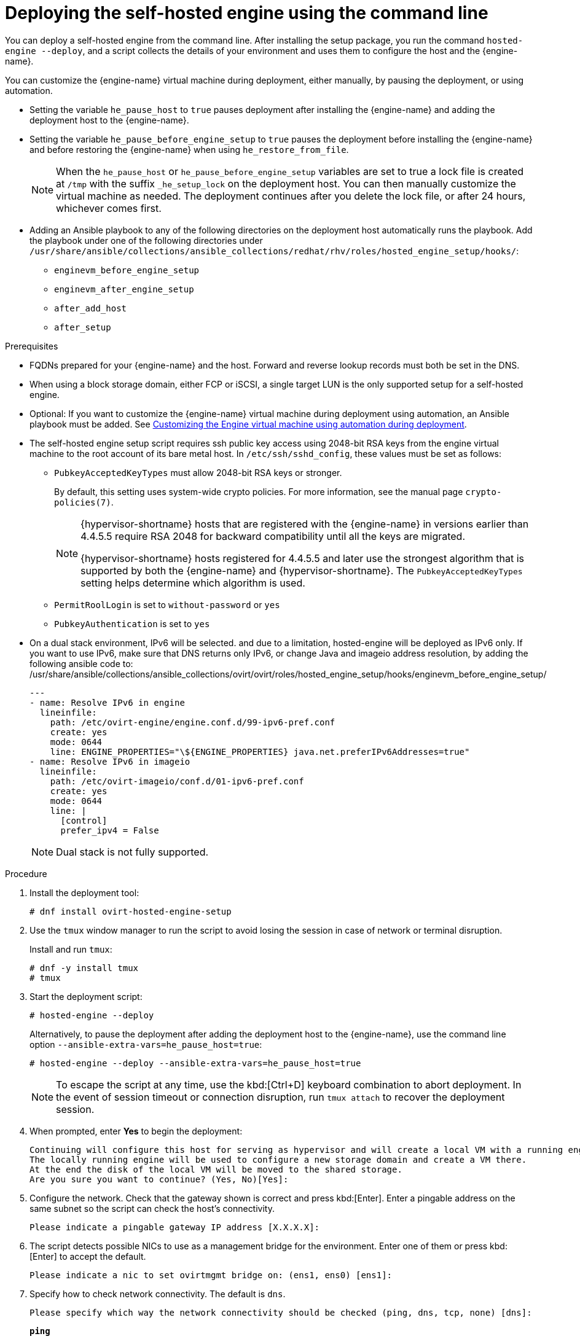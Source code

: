 :_content-type: PROCEDURE
[id='Deploying_the_Self-Hosted_Engine_Using_the_CLI_{context}']
= Deploying the self-hosted engine using the command line

// Included in:
// Installing {virt-product-fullname} as a self-hosted engine using the command line

:cli_deploy:

You can deploy a self-hosted engine from the command line. After installing the setup package, you run the command `hosted-engine --deploy`, and a script collects the details of your environment and uses them to configure the host and the {engine-name}.

You can customize the {engine-name} virtual machine during deployment, either manually, by pausing the deployment, or using automation.

* Setting the variable `he_pause_host` to `true` pauses deployment after installing the {engine-name} and adding the deployment host to the {engine-name}.
* Setting the variable `he_pause_before_engine_setup` to `true` pauses the deployment before installing the {engine-name} and before restoring the {engine-name} when using `he_restore_from_file`.
+
[NOTE]
====
When the `he_pause_host` or `he_pause_before_engine_setup` variables are set to true a lock file is created at `/tmp` with the suffix `_he_setup_lock` on the deployment host. You can then manually customize the virtual machine as needed. The deployment continues after you delete the lock file, or after 24 hours, whichever comes first.
====
* Adding an Ansible playbook to any of the following directories on the deployment host automatically runs the playbook. Add the playbook under one of the following directories under `/usr/share/ansible/collections/ansible_collections/redhat/rhv/roles/hosted_engine_setup/hooks/`:

** `enginevm_before_engine_setup`
** `enginevm_after_engine_setup`
** `after_add_host`
** `after_setup`

.Prerequisites

* FQDNs prepared for your {engine-name} and the host. Forward and reverse lookup records must both be set in the DNS.
* When using a block storage domain, either FCP or iSCSI, a single target LUN is the only supported setup for a self-hosted engine.
* Optional: If you want to customize the {engine-name} virtual machine during deployment using automation, an Ansible playbook must be added. See xref:customizing_engine_vm_during_deployment_auto_SHE_cli_deploy[Customizing the Engine virtual machine using automation during deployment].
* The self-hosted engine setup script requires ssh public key access using 2048-bit RSA keys from the engine virtual machine to the root account of its bare metal host. In `/etc/ssh/sshd_config`, these values must be set as follows:
** `PubkeyAcceptedKeyTypes` must allow 2048-bit RSA keys or stronger.
+
By default, this setting uses system-wide crypto policies. For more information, see the manual page `crypto-policies(7)`.
+
[NOTE]
====
{hypervisor-shortname} hosts that are registered with the {engine-name} in versions earlier than 4.4.5.5 require RSA 2048 for backward compatibility until all the keys are migrated.

{hypervisor-shortname} hosts registered for 4.4.5.5 and later use the strongest algorithm that is supported by both the {engine-name} and {hypervisor-shortname}. The `PubkeyAcceptedKeyTypes` setting helps determine which algorithm is used.
====
** `PermitRoolLogin` is set to `without-password` or `yes`
** `PubkeyAuthentication` is set to `yes`
* On a dual stack environment, IPv6 will be selected.
and due to a limitation, hosted-engine will be deployed as IPv6 only.
If you want to use IPv6, make sure that DNS returns only IPv6,
or change Java and imageio address resolution,
by adding the following ansible code to: /usr/share/ansible/collections/ansible_collections/ovirt/ovirt/roles/hosted_engine_setup/hooks/enginevm_before_engine_setup/
+
[source,terminal]
----
---
- name: Resolve IPv6 in engine
  lineinfile:
    path: /etc/ovirt-engine/engine.conf.d/99-ipv6-pref.conf
    create: yes
    mode: 0644
    line: ENGINE_PROPERTIES="\${ENGINE_PROPERTIES} java.net.preferIPv6Addresses=true"
- name: Resolve IPv6 in imageio
  lineinfile:
    path: /etc/ovirt-imageio/conf.d/01-ipv6-pref.conf
    create: yes
    mode: 0644
    line: |
      [control]
      prefer_ipv4 = False
----
+
[NOTE]
====
Dual stack is not fully supported.
====


.Procedure

. Install the deployment tool:
+
[source,terminal,subs="normal"]
----
# dnf install ovirt-hosted-engine-setup
----

. Use the `tmux` window manager to run the script to avoid losing the session in case of network or terminal disruption.
+
Install and run `tmux`:
+
[options="nowrap" subs="+quotes,verbatim"]
----
# dnf -y install tmux
# tmux
----
. Start the deployment script:
+
[options="nowrap" subs="+quotes,verbatim"]
----
# hosted-engine --deploy
----
+
Alternatively, to pause the deployment after adding the deployment host to the {engine-name}, use the command line option [command]`--ansible-extra-vars=he_pause_host=true`:
+
[options="nowrap" subs="+quotes,verbatim"]
----
# hosted-engine --deploy --ansible-extra-vars=he_pause_host=true
----
+
[NOTE]
====
To escape the script at any time, use the kbd:[Ctrl+D] keyboard combination to abort deployment. In the event of session timeout or connection disruption, run `tmux attach` to recover the deployment session.
====

. When prompted, enter *Yes* to begin the deployment:
+
[source,terminal,subs="normal"]
----
Continuing will configure this host for serving as hypervisor and will create a local VM with a running engine.
The locally running engine will be used to configure a new storage domain and create a VM there.
At the end the disk of the local VM will be moved to the shared storage.
Are you sure you want to continue? (Yes, No)[Yes]:
----

. Configure the network. Check that the gateway shown is correct and press kbd:[Enter]. Enter a pingable address on the same subnet so the script can check the host's connectivity.
+
[source,terminal,subs="normal"]
----
Please indicate a pingable gateway IP address [X.X.X.X]:
----

. The script detects possible NICs to use as a management bridge for the environment. Enter one of them or press kbd:[Enter] to accept the default.
+
[source,terminal,subs="normal"]
----
Please indicate a nic to set ovirtmgmt bridge on: (ens1, ens0) [ens1]:
----

. Specify how to check network connectivity. The default is `dns`.
+
[source,terminal,subs="normal"]
----
Please specify which way the network connectivity should be checked (ping, dns, tcp, none) [dns]:
----
+
`*ping*`:: Attempts to ping the gateway.
`*dns*`:: Checks the connection to the DNS server.
`*tcp*`:: Creates a TCP connection to a host and port combination. You need to specify a destination IP address and port. Once the connection is successfully created, the network is considered to be alive. Ensure that the given host is able to accept incoming TCP connections on the given port.
`*none*`:: The network is always considered connected.

. Enter a name for the data center in which to deploy the host for the self-hosted engine. The default name is *Default*.
+
[source,terminal,subs="normal"]
----
Please enter the name of the data center where you want to deploy this hosted-engine host.
Data center [Default]:
----

. Enter a name for the cluster in which to deploy the host for the self-hosted engine. The default name is *Default*.
+
[source,terminal,subs="normal"]
----
Please enter the name of the cluster where you want to deploy this hosted-engine host.
Cluster [Default]:
----

. If you want to use a custom appliance for the virtual machine installation, enter the path to the OVA archive. Otherwise, leave this field empty to use the {engine-appliance-name}.
. To deploy with a custom {engine-appliance-name} appliance image, specify the path to the OVA archive. Otherwise, leave this field empty to use the {engine-appliance-name}.
+
[source,terminal,subs="normal"]
----
If you want to deploy with a custom engine appliance image, please specify the path to the OVA archive you would like to use.
 Entering no value will use the image from the rhvm-appliance rpm, installing it if needed.
 Appliance image path []:
----

. Enter the CPU and memory configuration for the {engine-name} virtual machine:
+
[source,terminal,subs="normal"]
----
Please specify the number of virtual CPUs for the VM. The default is the appliance OVF value [4]:
Please specify the memory size of the VM in MB. The default is the maximum available [6824]:
----

. Specify the FQDN for the {engine-name} virtual machine, such as `manager.example.com`:
+
[source,terminal,subs="normal"]
----
Please provide the FQDN you would like to use for the engine.
Note: This will be the FQDN of the engine VM you are now going to launch,
it should not point to the base host or to any other existing machine.
Engine VM FQDN []:
----

. Specify the domain of the {engine-name} virtual machine. For example, if the FQDN is `manager.example.com`, then enter `example.com`.
+
[source,terminal,subs="normal"]
----
Please provide the domain name you would like to use for the engine appliance.
Engine VM domain: [example.com]
----

. Create the root password for the {engine-name}, and reenter it to confirm:
+
[source,terminal,subs="normal"]
----
Enter root password that will be used for the engine appliance:
Confirm appliance root password:
----
+
. Optional: Enter an SSH public key to enable you to log in to the {engine-name} virtual machine as the root user without entering a password, and specify whether to enable SSH access for the root user:
+
[source,terminal,subs="normal"]
----
You may provide an SSH public key, that will be added by the deployment script to the authorized_keys file of the root user in the engine appliance.
This should allow you passwordless login to the engine machine after deployment.
If you provide no key, authorized_keys will not be touched.
SSH public key []:

Do you want to enable ssh access for the root user (yes, no, without-password) [yes]:
----

. Optional: You can apply the DISA STIG security profile on the {engine-name} virtual machine. The DISA STIG profile is the default OpenSCAP profile.
+
----
Do you want to apply a default OpenSCAP security profile? (Yes, No) [No]:
----

. Enter a MAC address for the {engine-name} virtual machine, or accept a randomly generated one. If you want to provide the {engine-name} virtual machine with an IP address via DHCP, ensure that you have a valid DHCP reservation for this MAC address. The deployment script will not configure the DHCP server for you.
+
[source,terminal,subs="normal"]
----
You may specify a unicast MAC address for the VM or accept a randomly generated default [00:16:3e:3d:34:47]:
----

. Enter the {engine-name} virtual machine's networking details:
+
[source,terminal,subs="normal"]
----
How should the engine VM network be configured (DHCP, Static)[DHCP]?
----
+
If you specified *Static*, enter the IP address of the {engine-name} virtual machine:
+
[IMPORTANT]
====
* The static IP address must belong to the same subnet as the host. For example, if the host is in 10.1.1.0/24, the {engine-name} virtual machine's IP must be in the same subnet range (10.1.1.1-254/24).
* For IPv6, {virt-product-fullname} supports only static addressing.
====
+
[source,terminal,subs="normal"]
----
Please enter the IP address to be used for the engine VM [x.x.x.x]:
Please provide a comma-separated list (max 3) of IP addresses of domain name servers for the engine VM
Engine VM DNS (leave it empty to skip):
----

. Specify whether to add entries for the {engine-name} virtual machine and the base host to the virtual machine's `/etc/hosts` file. You must ensure that the host names are resolvable.
+
[source,terminal,subs="normal"]
----
Add lines for the appliance itself and for this host to /etc/hosts on the engine VM?
Note: ensuring that this host could resolve the engine VM hostname is still up to you.
Add lines to /etc/hosts? (Yes, No)[Yes]:
----

. Provide the name and TCP port number of the SMTP server, the email address used to send email notifications, and a comma-separated list of email addresses to receive these notifications. Alternatively, press kbd:[Enter] to accept the defaults:
+
[source,terminal,subs="normal"]
----
Please provide the name of the SMTP server through which we will send notifications [localhost]:
Please provide the TCP port number of the SMTP server [25]:
Please provide the email address from which notifications will be sent [root@localhost]:
Please provide a comma-separated list of email addresses which will get notifications [root@localhost]:
----

. Create a password for the `admin@internal` user to access the Administration Portal and reenter it to confirm:
+
[source,terminal,subs="normal"]
----
Enter engine admin password:
Confirm engine admin password:
----

. Specify the hostname of the deployment host:
+
[source,terminal,subs="normal"]
----
Please provide the hostname of this host on the management network [hostname.example.com]:
----
+
The script creates the virtual machine. By default, the script first downloads and installs the {engine-appliance-name}, which increases the installation time.

. Optional: If you set the variable `he_pause_host: true`, the deployment pauses after adding the deployment host to the {engine-name}. You can now log in from the deployment host to the {engine-name} virtual machine to customize it. You can log in with either the FQDN or the IP address of the {engine-name}. For example, if the FQDN of the {engine-name} is `manager.example.com`:
+
[source,terminal,subs="normal"]
----
$ ssh \root@manager.example.com
----
+
[TIP]
====
In the installation log, the IP address is in `local_vm_ip`. The installation log is the most recent instance of `/var/log/ovirt-hosted-engine-setup/ovirt-hosted-engine-setup-ansible-bootstrap_local_vm*`.
====
+
.. Customize the {engine-name} virtual machine as needed.
.. When you are done, log in to the Administration Portal using a browser with the {engine-name} FQDN and make sure that the host's state is *Up*.
.. Delete the lock file and the deployment script automatically continues, configuring the {engine-name} virtual machine.

.  Select the type of storage to use:
+
[source,terminal,subs="normal"]
----
Please specify the storage you would like to use (glusterfs, iscsi, fc, nfs)[nfs]:
----
+
* For NFS, enter the version, full address and path to the storage, and any mount options:
+
[source,terminal,subs="normal"]
----
Please specify the nfs version you would like to use (auto, v3, v4, v4_1)[auto]:
Please specify the full shared storage connection path to use (example: host:/path): _storage.example.com:/hosted_engine/nfs_
If needed, specify additional mount options for the connection to the hosted-engine storage domain []:
----
+
* For iSCSI, enter the portal details and select a target and LUN from the auto-detected lists. You can only select one iSCSI target during the deployment, but multipathing is supported to connect all portals of the same portal group.
+
[NOTE]
====
To specify more than one iSCSI target, you must enable multipathing before deploying the self-hosted engine. See link:{URL_rhel_docs_legacy}html-single/dm_multipath/[_{enterprise-linux} DM Multipath_] for details. There is also a link:https://access.redhat.com/labs/multipathhelper/#/[Multipath Helper] tool that generates a script to install and configure multipath with different options.
====
+
----
Please specify the iSCSI portal IP address:
Please specify the iSCSI portal port [3260]:
Please specify the iSCSI discover user:
Please specify the iSCSI discover password:
Please specify the iSCSI portal login user:
Please specify the iSCSI portal login password:

The following targets have been found:
	[1]	iqn.2017-10.com.redhat.example:he
		TPGT: 1, portals:
			192.168.1.xxx:3260
			192.168.2.xxx:3260
			192.168.3.xxx:3260

Please select a target (1) [1]: 1

The following luns have been found on the requested target:
  [1] 360003ff44dc75adcb5046390a16b4beb   199GiB  MSFT   Virtual HD
      status: free, paths: 1 active

Please select the destination LUN (1) [1]:
----
+
* For Gluster storage, enter the full address and path to the storage, and any mount options:
+
[IMPORTANT]
====
Only replica 1 and replica 3 Gluster storage are supported. Ensure you configure the volume as follows:

[source,terminal,subs="normal"]
----
gluster volume set _VOLUME_NAME_ group virt
gluster volume set _VOLUME_NAME_ performance.strict-o-direct on
gluster volume set _VOLUME_NAME_ network.remote-dio off
gluster volume set _VOLUME_NAME_ storage.owner-uid 36
gluster volume set _VOLUME_NAME_ storage.owner-gid 36
gluster volume set _VOLUME_NAME_ network.ping-timeout 30
----
====
+
[source,terminal,subs="normal"]
----
Please specify the full shared storage connection path to use (example: host:/path): _storage.example.com:/hosted_engine/gluster_volume_
If needed, specify additional mount options for the connection to the hosted-engine storage domain []:
----
+
* For Fibre Channel, select a LUN from the auto-detected list. The host bus adapters must be configured and connected, and the LUN must not contain any existing data. To reuse an existing LUN, see link:{URL_virt_product_docs}{URL_format}administration_guide/index#Reusing_LUNs[Reusing LUNs] in the _Administration Guide_.
+
----
The following luns have been found on the requested target:
[1] 3514f0c5447600351   30GiB   XtremIO XtremApp
		status: used, paths: 2 active

[2] 3514f0c5447600352   30GiB   XtremIO XtremApp
		status: used, paths: 2 active

Please select the destination LUN (1, 2) [1]:
----

. Enter the disk size of the {engine-name} virtual machine:
+
----
Please specify the size of the VM disk in GB: [50]:
----
+
When the deployment completes successfully, one data center, cluster, host, storage domain, and the {engine-name} virtual machine are already running. You can log in to the Administration Portal to add any other resources.

. Optional: Add a directory server using the `ovirt-engine-extension-aaa-ldap-setup` interactive setup script so you can add additional users to the environment. For more information, see link:{URL_virt_product_docs}{URL_format}administration_guide/index#sect-Configuring_an_External_LDAP_Provider[Configuring an External LDAP Provider] in the _Administration Guide_.
. Optional: Deploy Grafana so you can monitor and display reports from your {virt-product-shortname} environment.
For more information, see link:{URL_virt_product_docs}{URL_format}administration_guide/index#configuring_grafana[Configuring Grafana] in the _Administration Guide_.

The {engine-name} virtual machine, the host running it, and the self-hosted engine storage domain are flagged with a gold crown in the Administration Portal.

[NOTE]
====
Both the {engine-name}'s I/O scheduler and the hypervisor that hosts the {engine-name} reorder I/O requests. This double reordering might delay I/O requests to the storage layer, impacting performance.

Depending on your data center, you might improve performance by changing the I/O scheduler to `none`. For more information, see link:{URL_rhel_docs_latest}html/monitoring_and_managing_system_status_and_performance/setting-the-disk-scheduler_monitoring-and-managing-system-status-and-performance[Available disk schedulers] in _Monitoring and managing system status and performance_ for RHEL.
====

:cli_deploy!:

